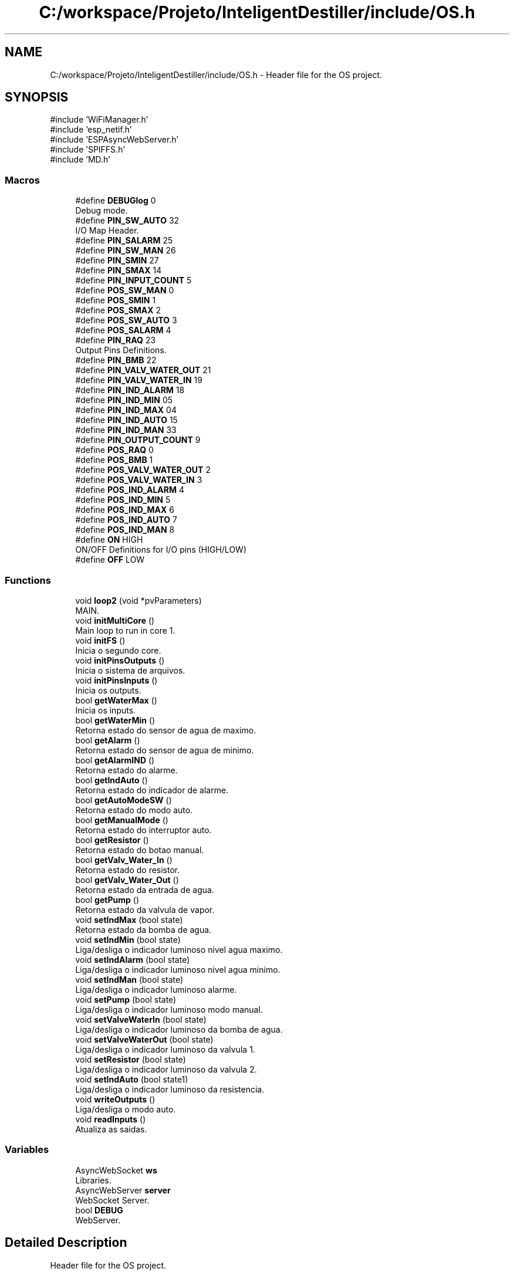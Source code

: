 .TH "C:/workspace/Projeto/InteligentDestiller/include/OS.h" 3 "IntelligentDestiller" \" -*- nroff -*-
.ad l
.nh
.SH NAME
C:/workspace/Projeto/InteligentDestiller/include/OS.h \- Header file for the OS project\&.  

.SH SYNOPSIS
.br
.PP
\fR#include 'WiFiManager\&.h'\fP
.br
\fR#include 'esp_netif\&.h'\fP
.br
\fR#include 'ESPAsyncWebServer\&.h'\fP
.br
\fR#include 'SPIFFS\&.h'\fP
.br
\fR#include 'MD\&.h'\fP
.br

.SS "Macros"

.in +1c
.ti -1c
.RI "#define \fBDEBUGlog\fP   0"
.br
.RI "Debug mode\&. "
.ti -1c
.RI "#define \fBPIN_SW_AUTO\fP   32"
.br
.RI "I/O Map Header\&. "
.ti -1c
.RI "#define \fBPIN_SALARM\fP   25"
.br
.ti -1c
.RI "#define \fBPIN_SW_MAN\fP   26"
.br
.ti -1c
.RI "#define \fBPIN_SMIN\fP   27"
.br
.ti -1c
.RI "#define \fBPIN_SMAX\fP   14"
.br
.ti -1c
.RI "#define \fBPIN_INPUT_COUNT\fP   5"
.br
.ti -1c
.RI "#define \fBPOS_SW_MAN\fP   0"
.br
.ti -1c
.RI "#define \fBPOS_SMIN\fP   1"
.br
.ti -1c
.RI "#define \fBPOS_SMAX\fP   2"
.br
.ti -1c
.RI "#define \fBPOS_SW_AUTO\fP   3"
.br
.ti -1c
.RI "#define \fBPOS_SALARM\fP   4"
.br
.ti -1c
.RI "#define \fBPIN_RAQ\fP   23"
.br
.RI "Output Pins Definitions\&. "
.ti -1c
.RI "#define \fBPIN_BMB\fP   22"
.br
.ti -1c
.RI "#define \fBPIN_VALV_WATER_OUT\fP   21"
.br
.ti -1c
.RI "#define \fBPIN_VALV_WATER_IN\fP   19"
.br
.ti -1c
.RI "#define \fBPIN_IND_ALARM\fP   18"
.br
.ti -1c
.RI "#define \fBPIN_IND_MIN\fP   05"
.br
.ti -1c
.RI "#define \fBPIN_IND_MAX\fP   04"
.br
.ti -1c
.RI "#define \fBPIN_IND_AUTO\fP   15"
.br
.ti -1c
.RI "#define \fBPIN_IND_MAN\fP   33"
.br
.ti -1c
.RI "#define \fBPIN_OUTPUT_COUNT\fP   9"
.br
.ti -1c
.RI "#define \fBPOS_RAQ\fP   0"
.br
.ti -1c
.RI "#define \fBPOS_BMB\fP   1"
.br
.ti -1c
.RI "#define \fBPOS_VALV_WATER_OUT\fP   2"
.br
.ti -1c
.RI "#define \fBPOS_VALV_WATER_IN\fP   3"
.br
.ti -1c
.RI "#define \fBPOS_IND_ALARM\fP   4"
.br
.ti -1c
.RI "#define \fBPOS_IND_MIN\fP   5"
.br
.ti -1c
.RI "#define \fBPOS_IND_MAX\fP   6"
.br
.ti -1c
.RI "#define \fBPOS_IND_AUTO\fP   7"
.br
.ti -1c
.RI "#define \fBPOS_IND_MAN\fP   8"
.br
.ti -1c
.RI "#define \fBON\fP   HIGH"
.br
.RI "ON/OFF Definitions for I/O pins (HIGH/LOW) "
.ti -1c
.RI "#define \fBOFF\fP   LOW"
.br
.in -1c
.SS "Functions"

.in +1c
.ti -1c
.RI "void \fBloop2\fP (void *pvParameters)"
.br
.RI "MAIN\&. "
.ti -1c
.RI "void \fBinitMultiCore\fP ()"
.br
.RI "Main loop to run in core 1\&. "
.ti -1c
.RI "void \fBinitFS\fP ()"
.br
.RI "Inicia o segundo core\&. "
.ti -1c
.RI "void \fBinitPinsOutputs\fP ()"
.br
.RI "Inicia o sistema de arquivos\&. "
.ti -1c
.RI "void \fBinitPinsInputs\fP ()"
.br
.RI "Inicia os outputs\&. "
.ti -1c
.RI "bool \fBgetWaterMax\fP ()"
.br
.RI "Inicia os inputs\&. "
.ti -1c
.RI "bool \fBgetWaterMin\fP ()"
.br
.RI "Retorna estado do sensor de agua de maximo\&. "
.ti -1c
.RI "bool \fBgetAlarm\fP ()"
.br
.RI "Retorna estado do sensor de agua de minimo\&. "
.ti -1c
.RI "bool \fBgetAlarmIND\fP ()"
.br
.RI "Retorna estado do alarme\&. "
.ti -1c
.RI "bool \fBgetIndAuto\fP ()"
.br
.RI "Retorna estado do indicador de alarme\&. "
.ti -1c
.RI "bool \fBgetAutoModeSW\fP ()"
.br
.RI "Retorna estado do modo auto\&. "
.ti -1c
.RI "bool \fBgetManualMode\fP ()"
.br
.RI "Retorna estado do interruptor auto\&. "
.ti -1c
.RI "bool \fBgetResistor\fP ()"
.br
.RI "Retorna estado do botao manual\&. "
.ti -1c
.RI "bool \fBgetValv_Water_In\fP ()"
.br
.RI "Retorna estado do resistor\&. "
.ti -1c
.RI "bool \fBgetValv_Water_Out\fP ()"
.br
.RI "Retorna estado da entrada de agua\&. "
.ti -1c
.RI "bool \fBgetPump\fP ()"
.br
.RI "Retorna estado da valvula de vapor\&. "
.ti -1c
.RI "void \fBsetIndMax\fP (bool state)"
.br
.RI "Retorna estado da bomba de agua\&. "
.ti -1c
.RI "void \fBsetIndMin\fP (bool state)"
.br
.RI "Liga/desliga o indicador luminoso nivel agua maximo\&. "
.ti -1c
.RI "void \fBsetIndAlarm\fP (bool state)"
.br
.RI "Liga/desliga o indicador luminoso nivel agua minimo\&. "
.ti -1c
.RI "void \fBsetIndMan\fP (bool state)"
.br
.RI "Liga/desliga o indicador luminoso alarme\&. "
.ti -1c
.RI "void \fBsetPump\fP (bool state)"
.br
.RI "Liga/desliga o indicador luminoso modo manual\&. "
.ti -1c
.RI "void \fBsetValveWaterIn\fP (bool state)"
.br
.RI "Liga/desliga o indicador luminoso da bomba de agua\&. "
.ti -1c
.RI "void \fBsetValveWaterOut\fP (bool state)"
.br
.RI "Liga/desliga o indicador luminoso da valvula 1\&. "
.ti -1c
.RI "void \fBsetResistor\fP (bool state)"
.br
.RI "Liga/desliga o indicador luminoso da valvula 2\&. "
.ti -1c
.RI "void \fBsetIndAuto\fP (bool state1)"
.br
.RI "Liga/desliga o indicador luminoso da resistencia\&. "
.ti -1c
.RI "void \fBwriteOutputs\fP ()"
.br
.RI "Liga/desliga o modo auto\&. "
.ti -1c
.RI "void \fBreadInputs\fP ()"
.br
.RI "Atualiza as saidas\&. "
.in -1c
.SS "Variables"

.in +1c
.ti -1c
.RI "AsyncWebSocket \fBws\fP"
.br
.RI "Libraries\&. "
.ti -1c
.RI "AsyncWebServer \fBserver\fP"
.br
.RI "WebSocket Server\&. "
.ti -1c
.RI "bool \fBDEBUG\fP"
.br
.RI "WebServer\&. "
.in -1c
.SH "Detailed Description"
.PP 
Header file for the OS project\&. 


.PP
\fBAuthor\fP
.RS 4
Sérgio Carmo
.RE
.PP
\fBVersion\fP
.RS 4
1\&.0 
.RE
.PP

.SH "Macro Definition Documentation"
.PP 
.SS "#define DEBUGlog   0"

.PP
Debug mode\&. 
.SS "#define OFF   LOW"

.SS "#define ON   HIGH"

.PP
ON/OFF Definitions for I/O pins (HIGH/LOW) 
.SS "#define PIN_BMB   22"

.SS "#define PIN_IND_ALARM   18"

.SS "#define PIN_IND_AUTO   15"

.SS "#define PIN_IND_MAN   33"

.SS "#define PIN_IND_MAX   04"

.SS "#define PIN_IND_MIN   05"

.SS "#define PIN_INPUT_COUNT   5"

.SS "#define PIN_OUTPUT_COUNT   9"

.SS "#define PIN_RAQ   23"

.PP
Output Pins Definitions\&. 
.SS "#define PIN_SALARM   25"

.SS "#define PIN_SMAX   14"

.SS "#define PIN_SMIN   27"

.SS "#define PIN_SW_AUTO   32"

.PP
I/O Map Header\&. Input Pins Definitions 
.SS "#define PIN_SW_MAN   26"

.SS "#define PIN_VALV_WATER_IN   19"

.SS "#define PIN_VALV_WATER_OUT   21"

.SS "#define POS_BMB   1"

.SS "#define POS_IND_ALARM   4"

.SS "#define POS_IND_AUTO   7"

.SS "#define POS_IND_MAN   8"

.SS "#define POS_IND_MAX   6"

.SS "#define POS_IND_MIN   5"

.SS "#define POS_RAQ   0"

.SS "#define POS_SALARM   4"

.SS "#define POS_SMAX   2"

.SS "#define POS_SMIN   1"

.SS "#define POS_SW_AUTO   3"

.SS "#define POS_SW_MAN   0"

.SS "#define POS_VALV_WATER_IN   3"

.SS "#define POS_VALV_WATER_OUT   2"

.SH "Function Documentation"
.PP 
.SS "bool getAlarm ()"

.PP
Retorna estado do sensor de agua de minimo\&. Retorna estado do sensor de agua de minimo\&.

.PP
This function returns the state of the alarm\&.

.PP
\fBReturns\fP
.RS 4
true 

.PP
false 
.RE
.PP

.SS "bool getAlarmIND ()"

.PP
Retorna estado do alarme\&. Retorna estado do alarme\&.

.PP
This function returns the state of the alarm\&.

.PP
\fBReturns\fP
.RS 4
true 

.PP
false 
.RE
.PP

.SS "bool getAutoModeSW ()"

.PP
Retorna estado do modo auto\&. Retorna estado do modo auto\&.

.PP
This function returns the state of the auto mode switch\&.

.PP
\fBReturns\fP
.RS 4
true 

.PP
false 
.RE
.PP

.SS "bool getIndAuto ()"

.PP
Retorna estado do indicador de alarme\&. Retorna estado do indicador de alarme\&.

.PP
This function returns the state of the max indicator\&.

.PP
\fBReturns\fP
.RS 4
true 

.PP
false 
.RE
.PP

.SS "bool getManualMode ()"

.PP
Retorna estado do interruptor auto\&. Retorna estado do interruptor auto\&.

.PP
This function returns the state of the manual mode switch\&.

.PP
\fBReturns\fP
.RS 4
true 

.PP
false 
.RE
.PP

.SS "bool getPump ()"

.PP
Retorna estado da valvula de vapor\&. Retorna estado da valvula de vapor\&.

.PP
This function returns the state of the water pump\&.

.PP
\fBReturns\fP
.RS 4
true 

.PP
false 
.RE
.PP

.SS "bool getResistor ()"

.PP
Retorna estado do botao manual\&. Retorna estado do botao manual\&.

.PP
This function returns the state of the min indicator\&.

.PP
\fBReturns\fP
.RS 4
true 

.PP
false 
.RE
.PP

.SS "bool getValv_Water_In ()"

.PP
Retorna estado do resistor\&. Retorna estado do resistor\&.

.PP
This function returns the state of the alarm indicator\&.

.PP
\fBReturns\fP
.RS 4
true 

.PP
false 
.RE
.PP

.SS "bool getValv_Water_Out ()"

.PP
Retorna estado da entrada de agua\&. Retorna estado da entrada de agua\&.

.PP
This function returns the state of the water out valve\&.

.PP
\fBReturns\fP
.RS 4
true 

.PP
false 
.RE
.PP

.SS "bool getWaterMax ()"

.PP
Inicia os inputs\&. Inicia os inputs\&.

.PP
Get the Water Max object

.PP
This function returns the state of the water max sensor\&.

.PP
\fBReturns\fP
.RS 4
true 

.PP
false 
.RE
.PP

.SS "bool getWaterMin ()"

.PP
Retorna estado do sensor de agua de maximo\&. Retorna estado do sensor de agua de maximo\&.

.PP
This function returns the state of the water min sensor\&.

.PP
\fBReturns\fP
.RS 4
true 

.PP
false 
.RE
.PP

.SS "void initFS ()"

.PP
Inicia o segundo core\&. LittleFS

.PP
Inicia o segundo core\&.

.PP
Initialize File System (SPIFFS)

.PP
This function is responsible for initializing the File System (SPIFFS)\&.

.PP
\fBNote\fP
.RS 4
Initialize SPIFFS
.RE
.PP
\fBReturns\fP
.RS 4
void
.RE
.PP
.PP
.nf
initFS();
.fi
.PP
 Initialize SPIFFS
.SS "void initMultiCore ()"

.PP
Main loop to run in core 1\&. Multicore

.PP
Main loop to run in core 1\&.

.PP
<Function to initiate the 2nd core> Implements the 2nd core option to run 'loop2' function

.PP
Function to implement the task

.PP
Name of the task

.PP
Stack size in words

.PP
Task input parameter

.PP
Priority of the task

.PP
Task handle\&.

.PP
Core where the task should run
.SS "void initPinsInputs ()"

.PP
Inicia os outputs\&. Inicia os outputs\&.

.PP
Configure GPIOs as INPUTs

.PP
This function configures the GPIOs as INPUTs\&. The GPIOs are used to read the state of the switches and sensors\&. on/off sw

.PP
min sensor

.PP
max sensor

.PP
push sw

.PP
alarm
.SS "void initPinsOutputs ()"

.PP
Inicia o sistema de arquivos\&. I/O I/O Functions calls

.PP
Inicia o sistema de arquivos\&.

.PP
Configure GPIOs as OUTPUTs

.PP
This function configures the GPIOs as OUTPUTs\&. The GPIOs are used to control the indicators, valves, pump, and resistor\&. resistor

.PP
water in valve

.PP
water out valve

.PP
water pump

.PP
min indicator

.PP
max indicator

.PP
alarm indicator

.PP
manual indicator

.PP
auto indicator
.SS "void loop2 (void * pvParameters)"

.PP
MAIN\&. MAIN\&.

.PP
This function is responsible for running the second core operation\&.

.PP
\fBNote\fP
.RS 4
Initiate WIFI 

.PP
Cleanup clients 

.PP
WebTimer function
.RE
.PP
\fBSee also\fP
.RS 4
\fBinitWIFI()\fP 

.PP
ws\&.cleanupClients() 

.PP
\fBwebTimer()\fP
.RE
.PP
\fBParameters\fP
.RS 4
\fIpvParameters\fP 
.RE
.PP
Main loop

.PP
Cleanup clients

.PP
WebTimer function
.SS "void readInputs ()"

.PP
Atualiza as saidas\&. Atualiza as saidas\&.

.PP
Read ESP32 GPIOs and stores in the image array

.PP
Read all inputs and store in the image array

.PP
This function reads all the inputs and stores them in the image array\&. The image array is used to store the current state of the inputs and outputs\&. PIN_INPUT_COUNT = 5

.PP
Read the input from the GPIO
.SS "void setIndAlarm (bool state)"

.PP
Liga/desliga o indicador luminoso nivel agua minimo\&. Liga/desliga o indicador luminoso nivel agua minimo\&.

.PP
This function sets the state of the alarm indicator\&.

.PP
\fBParameters\fP
.RS 4
\fIstate\fP 
.RE
.PP
\fBReturns\fP
.RS 4
void 
.RE
.PP
Old state of the indicator

.PP
Condition to debug
.SS "void setIndAuto (bool state)"

.PP
Liga/desliga o indicador luminoso da resistencia\&. Liga/desliga o indicador luminoso da resistencia\&.

.PP
This function sets the state of the auto mode\&.

.PP
\fBParameters\fP
.RS 4
\fIstate\fP 
.RE
.PP
\fBReturns\fP
.RS 4
void 
.RE
.PP

.SS "void setIndMan (bool state)"

.PP
Liga/desliga o indicador luminoso alarme\&. Liga/desliga o indicador luminoso alarme\&.

.PP
This function sets the state of the manual indicator\&.

.PP
\fBParameters\fP
.RS 4
\fIstate\fP 
.RE
.PP
\fBReturns\fP
.RS 4
void 
.RE
.PP

.SS "void setIndMax (bool state)"

.PP
Retorna estado da bomba de agua\&. Retorna estado da bomba de agua\&.

.PP
Set the Ind Max object

.PP
This function sets the state of the max indicator\&.

.PP
\fBParameters\fP
.RS 4
\fIstate\fP 
.RE
.PP
\fBReturns\fP
.RS 4
void 
.RE
.PP
Old state of the indicator

.PP
Set the max indicator to ON

.PP
Condition to debug

.PP
Send the max indicator value to the web server

.PP
Set the max indicator to OFF

.PP
Send the max indicator value to the web server
.SS "void setIndMin (bool state)"

.PP
Liga/desliga o indicador luminoso nivel agua maximo\&. Liga/desliga o indicador luminoso nivel agua maximo\&.

.PP
This function sets the state of the min indicator\&.

.PP
\fBParameters\fP
.RS 4
\fIstate\fP 
.RE
.PP
\fBReturns\fP
.RS 4
void 
.RE
.PP
Old state of the indicator

.PP
Set the min indicator to ON

.PP
Send the min indicator value to the web server

.PP
Set the min indicator to OFF

.PP
Send the min indicator value to the web server
.SS "void setPump (bool state)"

.PP
Liga/desliga o indicador luminoso modo manual\&. Liga/desliga o indicador luminoso modo manual\&.

.PP
This function sets the state of the pump\&.

.PP
\fBParameters\fP
.RS 4
\fIstate\fP 
.RE
.PP
\fBReturns\fP
.RS 4
void 
.RE
.PP

.SS "void setResistor (bool state)"

.PP
Liga/desliga o indicador luminoso da valvula 2\&. Liga/desliga o indicador luminoso da valvula 2\&.

.PP
This function sets the state of the resistor\&.

.PP
\fBParameters\fP
.RS 4
\fIstate\fP 
.RE
.PP
\fBReturns\fP
.RS 4
void 
.RE
.PP

.SS "void setValveWaterIn (bool state)"

.PP
Liga/desliga o indicador luminoso da bomba de agua\&. Liga/desliga o indicador luminoso da bomba de agua\&.

.PP
This function sets the state of the water in valve\&.

.PP
\fBParameters\fP
.RS 4
\fIstate\fP 
.RE
.PP
\fBReturns\fP
.RS 4
void 
.RE
.PP

.SS "void setValveWaterOut (bool state)"

.PP
Liga/desliga o indicador luminoso da valvula 1\&. Liga/desliga o indicador luminoso da valvula 1\&.

.PP
This function sets the state of the water out valve\&.

.PP
\fBParameters\fP
.RS 4
\fIstate\fP 
.RE
.PP
\fBReturns\fP
.RS 4
void 
.RE
.PP

.SS "void writeOutputs ()"

.PP
Liga/desliga o modo auto\&. Liga/desliga o modo auto\&.

.PP
Write all outputs from the image array to the GPIOs

.PP
This function writes all the outputs from the image array to the GPIOs\&. The image array is used to store the current state of the inputs and outputs\&. PIN_OUTPUT_COUNT = 9

.PP
Write the output to the GPIO
.SH "Variable Documentation"
.PP 
.SS "bool DEBUG\fR [extern]\fP"

.PP
WebServer\&. 
.SS "AsyncWebServer server\fR [extern]\fP"

.PP
WebSocket Server\&. 
.SS "AsyncWebSocket ws\fR [extern]\fP"

.PP
Libraries\&. Wifi Libraries WiFi Manager 
.br
 ESP32 Network Interface Async Libraries Async Web Server SPIFFS Libraries SPI Flash File System MD Header 
.SH "Author"
.PP 
Generated automatically by Doxygen for IntelligentDestiller from the source code\&.
